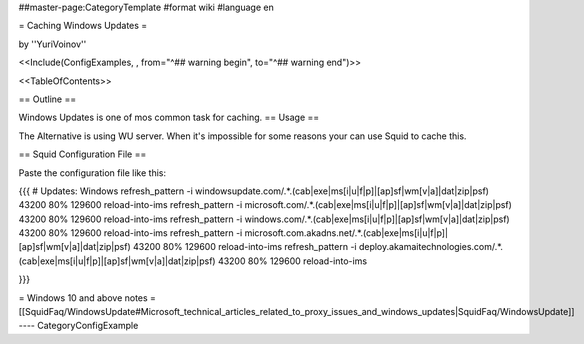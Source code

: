 ##master-page:CategoryTemplate
#format wiki
#language en

= Caching Windows Updates =

by ''YuriVoinov''

<<Include(ConfigExamples, , from="^## warning begin", to="^## warning end")>>

<<TableOfContents>>

== Outline ==

Windows Updates is one of mos common task for caching.
== Usage ==

The Alternative is using WU server. When it's impossible for some reasons your can use Squid to cache this.

== Squid Configuration File ==

Paste the configuration file like this:

{{{
# Updates: Windows
refresh_pattern -i windowsupdate.com/.*\.(cab|exe|ms[i|u|f|p]|[ap]sf|wm[v|a]|dat|zip|psf) 43200 80% 129600 reload-into-ims
refresh_pattern -i microsoft.com/.*\.(cab|exe|ms[i|u|f|p]|[ap]sf|wm[v|a]|dat|zip|psf) 43200 80% 129600 reload-into-ims
refresh_pattern -i windows.com/.*\.(cab|exe|ms[i|u|f|p]|[ap]sf|wm[v|a]|dat|zip|psf) 43200 80% 129600 reload-into-ims
refresh_pattern -i microsoft.com.akadns.net/.*\.(cab|exe|ms[i|u|f|p]|[ap]sf|wm[v|a]|dat|zip|psf) 43200 80% 129600 reload-into-ims
refresh_pattern -i deploy.akamaitechnologies.com/.*\.(cab|exe|ms[i|u|f|p]|[ap]sf|wm[v|a]|dat|zip|psf) 43200 80% 129600 reload-into-ims

}}}

= Windows 10 and above notes =
[[SquidFaq/WindowsUpdate#Microsoft_technical_articles_related_to_proxy_issues_and_windows_updates|SquidFaq/WindowsUpdate]]
----
CategoryConfigExample
